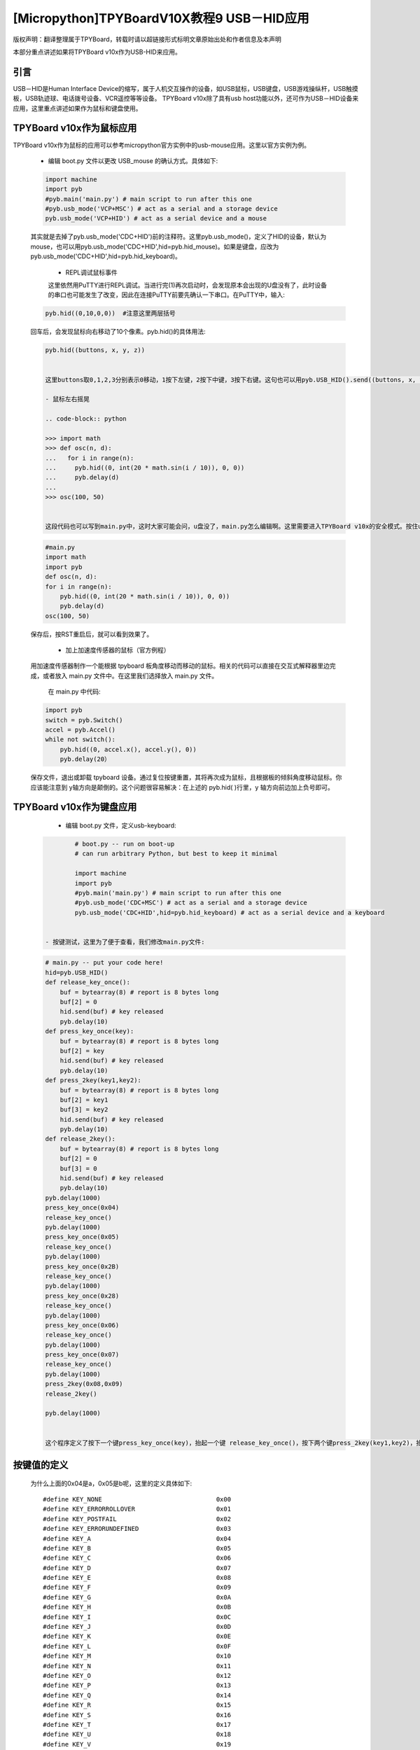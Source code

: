 [Micropython]TPYBoardV10X教程9 USB－HID应用
=====================================================
版权声明：翻译整理属于TPYBoard，转载时请以超链接形式标明文章原始出处和作者信息及本声明

本部分重点讲述如果将TPYBoard v10x作为USB-HID来应用。

引言
--------------

USB－HID是Human Interface Device的缩写，属于人机交互操作的设备，如USB鼠标，USB键盘，USB游戏操纵杆，USB触摸板，USB轨迹球、电话拨号设备、VCR遥控等等设备。 TPYBoard v10x除了具有usb host功能以外，还可作为USB－HID设备来应用，这里重点讲述如果作为鼠标和键盘使用。

TPYBoard v10x作为鼠标应用
-------------------------------

TPYBoard v10x作为鼠标的应用可以参考micropython官方实例中的usb-mouse应用。这里以官方实例为例。

    - 编辑 boot.py 文件以更改 USB_mouse 的确认方式。具体如下:
    
    .. code-block:: python
    
        import machine
        import pyb
        #pyb.main('main.py') # main script to run after this one
        #pyb.usb_mode('VCP+MSC') # act as a serial and a storage device
        pyb.usb_mode('VCP+HID') # act as a serial device and a mouse
    
    其实就是去掉了pyb.usb_mode('CDC+HID')前的注释符。这里pyb.usb_mode()，定义了HID的设备，默认为mouse，也可以用pyb.usb_mode('CDC+HID',hid=pyb.hid_mouse)。如果是键盘，应改为pyb.usb_mode('CDC+HID',hid=pyb.hid_keyboard)。

	- REPL调试鼠标事件

	这里依然用PuTTY进行REPL调试。当进行完(1)再次启动时，会发现原本会出现的U盘没有了，此时设备的串口也可能发生了改变，因此在连接PuTTY前要先确认一下串口。在PuTTY中，输入:
    
    .. code-block:: python
    
        pyb.hid((0,10,0,0))  #注意这里两层括号
    
	
    回车后，会发现鼠标向右移动了10个像素。pyb.hid()的具体用法:

    .. code-block:: python
        
        pyb.hid((buttons, x, y, z))

        
	这里buttons取0,1,2,3分别表示0移动，1按下左键，2按下中键，3按下右键。这句也可以用pyb.USB_HID().send((buttons, x, y, z))，效果是一样的。

	- 鼠标左右摇晃

	.. code-block:: python
    
        >>> import math
        >>> def osc(n, d):
        ...   for i in range(n):
        ...     pyb.hid((0, int(20 * math.sin(i / 10)), 0, 0))
        ...     pyb.delay(d)
        ...
        >>> osc(100, 50)

        
	这段代码也可以写到main.py中，这时大家可能会问，u盘没了，main.py怎么编辑啊。这里需要进入TPYBoard v10x的安全模式。按住usr键，按一下reset，此时led2与led3交替亮，当led3亮起，led2没亮时，松开usr，此时led3快闪后，可以发现u盘挂载出来了，这时可以修改main.py文件::

    .. code-block:: python
    
        #main.py
        import math
        import pyb
        def osc(n, d):
        for i in range(n):
            pyb.hid((0, int(20 * math.sin(i / 10)), 0, 0))
            pyb.delay(d)
        osc(100, 50)
	
    
    保存后，按RST重启后，就可以看到效果了。

	- 加上加速度传感器的鼠标（官方例程）

    用加速度传感器制作一个能根据 tpyboard 板角度移动而移动的鼠标。相关的代码可以直接在交互式解释器里边完成，或者放入 main.py 文件中。在这里我们选择放入 main.py 文件。

	在 main.py 中代码:
    
    .. code-block:: python
    
        import pyb
        switch = pyb.Switch()
        accel = pyb.Accel()
        while not switch():
            pyb.hid((0, accel.x(), accel.y(), 0))
            pyb.delay(20）
			
    保存文件，退出或卸载 tpyboard 设备。通过复位按键重置，其将再次成为鼠标，且根据板的倾斜角度移动鼠标。你应该能注意到 y轴方向是颠倒的。这个问题很容易解决：在上述的 pyb.hid( )行里，y 轴方向前边加上负号即可。

TPYBoard v10x作为键盘应用
-------------------------------------

	- 编辑 boot.py 文件，定义usb-keyboard:

    .. code-block:: python
    
		# boot.py -- run on boot-up
		# can run arbitrary Python, but best to keep it minimal
		  
		import machine
		import pyb
		#pyb.main('main.py') # main script to run after this one
		#pyb.usb_mode('CDC+MSC') # act as a serial and a storage device
		pyb.usb_mode('CDC+HID',hid=pyb.hid_keyboard) # act as a serial device and a keyboard

        
	- 按键测试，这里为了便于查看，我们修改main.py文件:

    .. code-block:: python
    
        # main.py -- put your code here!
        hid=pyb.USB_HID()
        def release_key_once():
            buf = bytearray(8) # report is 8 bytes long
            buf[2] = 0
            hid.send(buf) # key released
            pyb.delay(10)
        def press_key_once(key):
            buf = bytearray(8) # report is 8 bytes long
            buf[2] = key
            hid.send(buf) # key released
            pyb.delay(10)
        def press_2key(key1,key2):
            buf = bytearray(8) # report is 8 bytes long
            buf[2] = key1
            buf[3] = key2
            hid.send(buf) # key released
            pyb.delay(10)
        def release_2key():
            buf = bytearray(8) # report is 8 bytes long
            buf[2] = 0
            buf[3] = 0
            hid.send(buf) # key released
            pyb.delay(10)
        pyb.delay(1000)
        press_key_once(0x04)
        release_key_once()
        pyb.delay(1000)
        press_key_once(0x05)
        release_key_once()
        pyb.delay(1000)
        press_key_once(0x2B)
        release_key_once()
        pyb.delay(1000)
        press_key_once(0x28)
        release_key_once()
        pyb.delay(1000)
        press_key_once(0x06)
        release_key_once()
        pyb.delay(1000)
        press_key_once(0x07)
        release_key_once()
        pyb.delay(1000)
        press_2key(0x08,0x09)
        release_2key()

        pyb.delay(1000)
        
			 
	这个程序定义了按下一个键press_key_once(key)，抬起一个键 release_key_once()，按下两个键press_2key(key1,key2)，抬起两个键release_2key()的方法。具体运行效果，可先打开一个记事本，然后按一下reset键，或者插拔一次usb口，最后可以看到在记事本里，先打入ab，接着是tab，回车，接着cdef，除了ef几乎同时出现，前面的输入间都间隔了1秒。


按键值的定义
-------------------------------------

	为什么上面的0x04是a，0x05是b呢，这里的定义具体如下::

        #define KEY_NONE                               0x00
        #define KEY_ERRORROLLOVER                      0x01
        #define KEY_POSTFAIL                           0x02
        #define KEY_ERRORUNDEFINED                     0x03
        #define KEY_A                                  0x04
        #define KEY_B                                  0x05
        #define KEY_C                                  0x06
        #define KEY_D                                  0x07
        #define KEY_E                                  0x08
        #define KEY_F                                  0x09
        #define KEY_G                                  0x0A
        #define KEY_H                                  0x0B
        #define KEY_I                                  0x0C
        #define KEY_J                                  0x0D
        #define KEY_K                                  0x0E
        #define KEY_L                                  0x0F
        #define KEY_M                                  0x10
        #define KEY_N                                  0x11
        #define KEY_O                                  0x12
        #define KEY_P                                  0x13
        #define KEY_Q                                  0x14
        #define KEY_R                                  0x15
        #define KEY_S                                  0x16
        #define KEY_T                                  0x17
        #define KEY_U                                  0x18
        #define KEY_V                                  0x19
        #define KEY_W                                  0x1A
        #define KEY_X                                  0x1B
        #define KEY_Y                                  0x1C
        #define KEY_Z                                  0x1D
        #define KEY_1_EXCLAMATION_MARK                 0x1E
        #define KEY_2_AT                               0x1F
        #define KEY_3_NUMBER_SIGN                      0x20
        #define KEY_4_DOLLAR                           0x21
        #define KEY_5_PERCENT                          0x22
        #define KEY_6_CARET                            0x23
        #define KEY_7_AMPERSAND                        0x24
        #define KEY_8_ASTERISK                         0x25
        #define KEY_9_OPARENTHESIS                     0x26
        #define KEY_0_CPARENTHESIS                     0x27
        #define KEY_ENTER                              0x28
        #define KEY_ESCAPE                             0x29
        #define KEY_BACKSPACE                          0x2A
        #define KEY_TAB                                0x2B
        #define KEY_SPACEBAR                           0x2C
        #define KEY_MINUS_UNDERSCORE                   0x2D
        #define KEY_EQUAL_PLUS                         0x2E
        #define KEY_OBRACKET_AND_OBRACE                0x2F
        #define KEY_CBRACKET_AND_CBRACE                0x30
        #define KEY_BACKSLASH_VERTICAL_BAR             0x31
        #define KEY_NONUS_NUMBER_SIGN_TILDE            0x32
        #define KEY_SEMICOLON_COLON                    0x33
        #define KEY_SINGLE_AND_DOUBLE_QUOTE            0x34
        #define KEY_GRAVE ACCENT AND TILDE             0x35
        #define KEY_COMMA_AND_LESS                     0x36
        #define KEY_DOT_GREATER                        0x37
        #define KEY_SLASH_QUESTION                     0x38
        #define KEY_CAPS LOCK                          0x39
        #define KEY_F1                                 0x3A
        #define KEY_F2                                 0x3B
        #define KEY_F3                                 0x3C
        #define KEY_F4                                 0x3D
        #define KEY_F5                                 0x3E
        #define KEY_F6                                 0x3F
        #define KEY_F7                                 0x40
        #define KEY_F8                                 0x41
        #define KEY_F9                                 0x42
        #define KEY_F10                                0x43
        #define KEY_F11                                0x44
        #define KEY_F12                                0x45
        #define KEY_PRINTSCREEN                        0x46
        #define KEY_SCROLL LOCK                        0x47
        #define KEY_PAUSE                              0x48
        #define KEY_INSERT                             0x49
        #define KEY_HOME                               0x4A
        #define KEY_PAGEUP                             0x4B
        #define KEY_DELETE                             0x4C
        #define KEY_END1                               0x4D
        #define KEY_PAGEDOWN                           0x4E
        #define KEY_RIGHTARROW                         0x4F
        #define KEY_LEFTARROW                          0x50
        #define KEY_DOWNARROW                          0x51
        #define KEY_UPARROW                            0x52
        #define KEY_KEYPAD_NUM_LOCK_AND_CLEAR          0x53
        #define KEY_KEYPAD_SLASH                       0x54
        #define KEY_KEYPAD_ASTERIKS                    0x55
        #define KEY_KEYPAD_MINUS                       0x56
        #define KEY_KEYPAD_PLUS                        0x57
        #define KEY_KEYPAD_ENTER                       0x58
        #define KEY_KEYPAD_1_END                       0x59
        #define KEY_KEYPAD_2_DOWN_ARROW                0x5A
        #define KEY_KEYPAD_3_PAGEDN                    0x5B
        #define KEY_KEYPAD_4_LEFT_ARROW                0x5C
        #define KEY_KEYPAD_5                           0x5D
        #define KEY_KEYPAD_6_RIGHT_ARROW               0x5E
        #define KEY_KEYPAD_7_HOME                      0x5F
        #define KEY_KEYPAD_8_UP_ARROW                  0x60
        #define KEY_KEYPAD_9_PAGEUP                    0x61
        #define KEY_KEYPAD_0_INSERT                    0x62
        #define KEY_KEYPAD_DECIMAL_SEPARATOR_DELETE    0x63
        #define KEY_NONUS_BACK_SLASH_VERTICAL_BAR      0x64
        #define KEY_APPLICATION                        0x65
        #define KEY_POWER                              0x66
        #define KEY_KEYPAD_EQUAL                       0x67
        #define KEY_F13                                0x68
        #define KEY_F14                                0x69
        #define KEY_F15                                0x6A
        #define KEY_F16                                0x6B
        #define KEY_F17                                0x6C
        #define KEY_F18                                0x6D
        #define KEY_F19                                0x6E
        #define KEY_F20                                0x6F
        #define KEY_F21                                0x70
        #define KEY_F22                                0x71
        #define KEY_F23                                0x72
        #define KEY_F24                                0x73
        #define KEY_EXECUTE                            0x74
        #define KEY_HELP                               0x75
        #define KEY_MENU                               0x76
        #define KEY_SELECT                             0x77
        #define KEY_STOP                               0x78
        #define KEY_AGAIN                              0x79
        #define KEY_UNDO                               0x7A
        #define KEY_CUT                                0x7B
        #define KEY_COPY                               0x7C
        #define KEY_PASTE                              0x7D
        #define KEY_FIND                               0x7E
        #define KEY_MUTE                               0x7F
        #define KEY_VOLUME_UP                          0x80
        #define KEY_VOLUME_DOWN                        0x81
        #define KEY_LOCKING_CAPS_LOCK                  0x82
        #define KEY_LOCKING_NUM_LOCK                   0x83
        #define KEY_LOCKING_SCROLL_LOCK                0x84
        #define KEY_KEYPAD_COMMA                       0x85
        #define KEY_KEYPAD_EQUAL_SIGN                  0x86
        #define KEY_INTERNATIONAL1                     0x87
        #define KEY_INTERNATIONAL2                     0x88
        #define KEY_INTERNATIONAL3                     0x89
        #define KEY_INTERNATIONAL4                     0x8A
        #define KEY_INTERNATIONAL5                     0x8B
        #define KEY_INTERNATIONAL6                     0x8C
        #define KEY_INTERNATIONAL7                     0x8D
        #define KEY_INTERNATIONAL8                     0x8E
        #define KEY_INTERNATIONAL9                     0x8F
        #define KEY_LANG1                              0x90
        #define KEY_LANG2                              0x91
        #define KEY_LANG3                              0x92
        #define KEY_LANG4                              0x93
        #define KEY_LANG5                              0x94
        #define KEY_LANG6                              0x95
        #define KEY_LANG7                              0x96
        #define KEY_LANG8                              0x97
        #define KEY_LANG9                              0x98
        #define KEY_ALTERNATE_ERASE                    0x99
        #define KEY_SYSREQ                             0x9A
        #define KEY_CANCEL                             0x9B
        #define KEY_CLEAR                              0x9C
        #define KEY_PRIOR                              0x9D
        #define KEY_RETURN                             0x9E
        #define KEY_SEPARATOR                          0x9F
        #define KEY_OUT                                0xA0
        #define KEY_OPER                               0xA1
        #define KEY_CLEAR_AGAIN                        0xA2
        #define KEY_CRSEL                              0xA3
        #define KEY_EXSEL                              0xA4
        #define KEY_KEYPAD_00                          0xB0
        #define KEY_KEYPAD_000                         0xB1
        #define KEY_THOUSANDS_SEPARATOR                0xB2
        #define KEY_DECIMAL_SEPARATOR                  0xB3
        #define KEY_CURRENCY_UNIT                      0xB4
        #define KEY_CURRENCY_SUB_UNIT                  0xB5
        #define KEY_KEYPAD_OPARENTHESIS                0xB6
        #define KEY_KEYPAD_CPARENTHESIS                0xB7
        #define KEY_KEYPAD_OBRACE                      0xB8
        #define KEY_KEYPAD_CBRACE                      0xB9
        #define KEY_KEYPAD_TAB                         0xBA
        #define KEY_KEYPAD_BACKSPACE                   0xBB
        #define KEY_KEYPAD_A                           0xBC
        #define KEY_KEYPAD_B                           0xBD
        #define KEY_KEYPAD_C                           0xBE
        #define KEY_KEYPAD_D                           0xBF
        #define KEY_KEYPAD_E                           0xC0
        #define KEY_KEYPAD_F                           0xC1
        #define KEY_KEYPAD_XOR                         0xC2
        #define KEY_KEYPAD_CARET                       0xC3
        #define KEY_KEYPAD_PERCENT                     0xC4
        #define KEY_KEYPAD_LESS                        0xC5
        #define KEY_KEYPAD_GREATER                     0xC6
        #define KEY_KEYPAD_AMPERSAND                   0xC7
        #define KEY_KEYPAD_LOGICAL_AND                 0xC8
        #define KEY_KEYPAD_VERTICAL_BAR                0xC9
        #define KEY_KEYPAD_LOGIACL_OR                  0xCA
        #define KEY_KEYPAD_COLON                       0xCB
        #define KEY_KEYPAD_NUMBER_SIGN                 0xCC
        #define KEY_KEYPAD_SPACE                       0xCD
        #define KEY_KEYPAD_AT                          0xCE
        #define KEY_KEYPAD_EXCLAMATION_MARK            0xCF
        #define KEY_KEYPAD_MEMORY_STORE                0xD0
        #define KEY_KEYPAD_MEMORY_RECALL               0xD1
        #define KEY_KEYPAD_MEMORY_CLEAR                0xD2
        #define KEY_KEYPAD_MEMORY_ADD                  0xD3
        #define KEY_KEYPAD_MEMORY_SUBTRACT             0xD4
        #define KEY_KEYPAD_MEMORY_MULTIPLY             0xD5
        #define KEY_KEYPAD_MEMORY_DIVIDE               0xD6
        #define KEY_KEYPAD_PLUSMINUS                   0xD7
        #define KEY_KEYPAD_CLEAR                       0xD8
        #define KEY_KEYPAD_CLEAR_ENTRY                 0xD9
        #define KEY_KEYPAD_BINARY                      0xDA
        #define KEY_KEYPAD_OCTAL                       0xDB
        #define KEY_KEYPAD_DECIMAL                     0xDC
        #define KEY_KEYPAD_HEXADECIMAL                 0xDD
        #define KEY_LEFTCONTROL                        0xE0
        #define KEY_LEFTSHIFT                          0xE1
        #define KEY_LEFTALT                            0xE2
        #define KEY_LEFT_GUI                           0xE3
        #define KEY_RIGHTCONTROL                       0xE4
        #define KEY_RIGHTSHIFT                         0xE5
        #define KEY_RIGHTALT                           0xE6
        #define KEY_RIGHT_GUI                          0xE7


恢复正常模式
-----------------------------

	TPYBoard v10x退出CDC+HID模式的方法有两个，一个是进入安全模式，将boot.py文件的pyb.usb_mode('CDC+HID'）注释掉，另一种是恢复出厂设置，这种方法是按住usr键，按一下reset，然后led2和led3交替亮，当两个灯交替亮到三次，且均亮起时，松开usr，两个灯会快闪多次，然后TPYBoard v10x恢复到出厂设置，此时main.py里的内容也都清空了。
